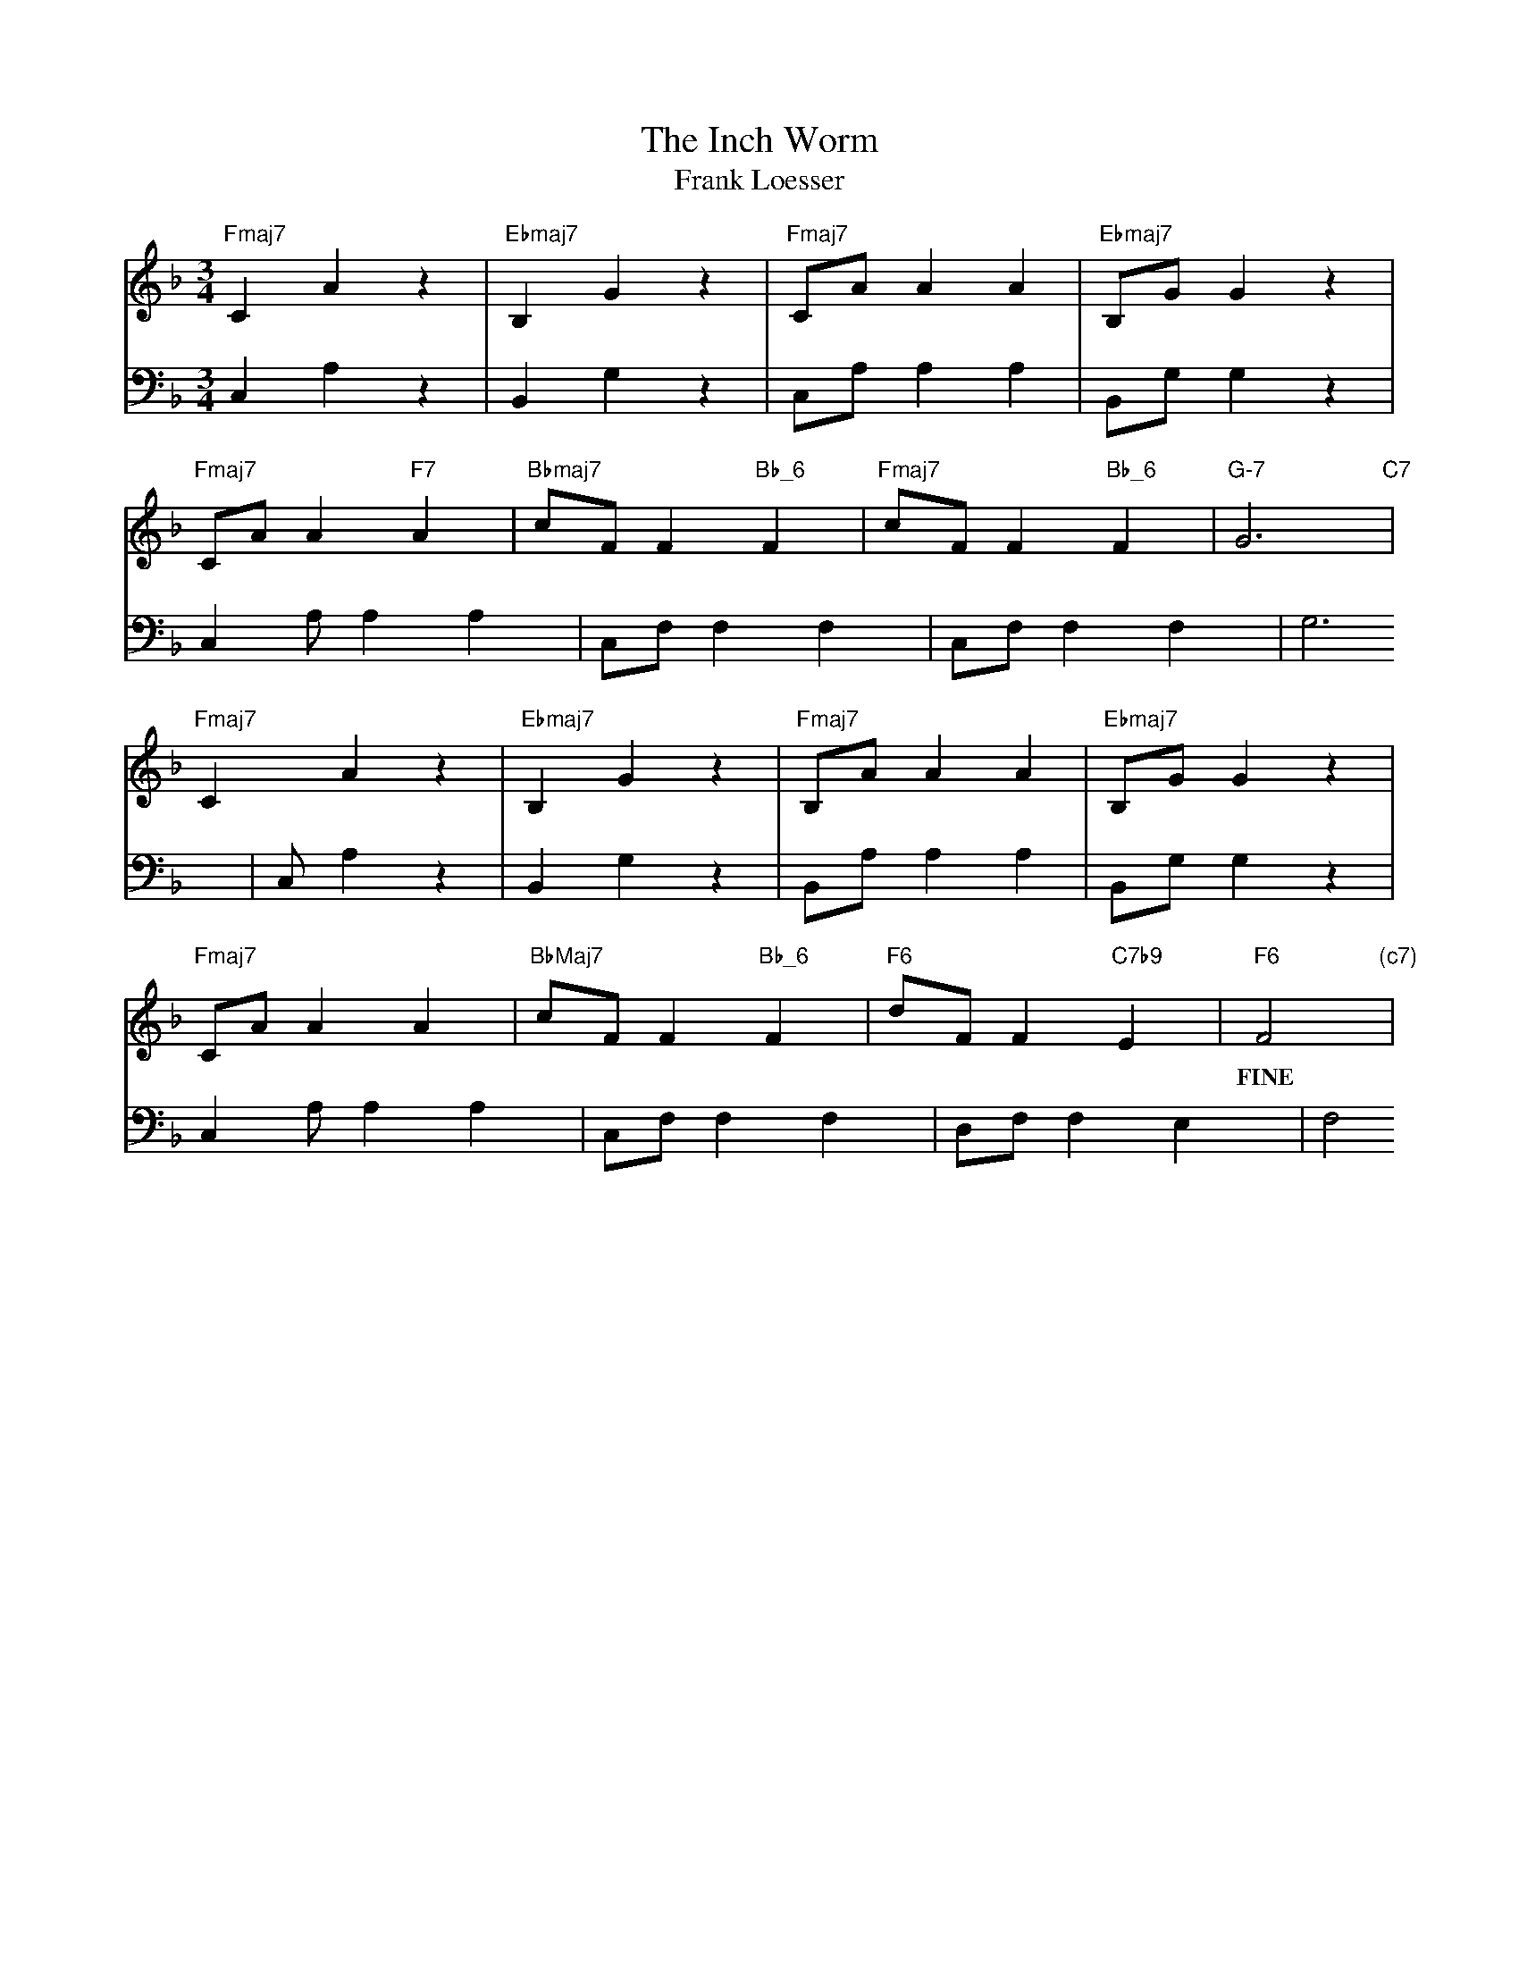 X: 1
T: The Inch Worm
T: Frank Loesser
M: 3/4
L: 1/4
K: F
V:1 clef=treble
V:2 clef=bass
[V:1] "Fmaj7"C A z |"Ebmaj7 "B, G z |"Fmaj7" C/A/ A A |"Ebmaj7" B,/G/ G z |
[V:2] C, A, z | B,, G, z | C,/A,/ A, A, | B,,/G,/ G, z|
[V:1] "Fmaj7"C/A/ A "F7"A |"Bbmaj7" c/F/ F "Bb_6"F |"Fmaj7" c/F/ F "Bb_6"F|"G-7" G2>  "C7"  |
[V:2] C,A,/ A, A, | C,/F,/ F, F, | C,/F,/ F, F,| G,2> |
[V:1] "Fmaj7" C2 A z | "Ebmaj7" B, G z | "Fmaj7" B,/A/ A A | "Ebmaj7" B,/G/ G z |
[V:2] C, A, z |B,, G, z |B,,/A,/ A, A, | B,,/G,/ G, z |
[V:1] "Fmaj7" C/A/ A A | "BbMaj7" c/F/ F "Bb_6" F | "F6" d/F/ F "C7b9" E | "F6" F2> "(c7)" |
w: | | | FINE |
[V:2] C,A,/ A, A, | C,/F,/ F, F, | D,/F,/ F, E, | F,2> |
